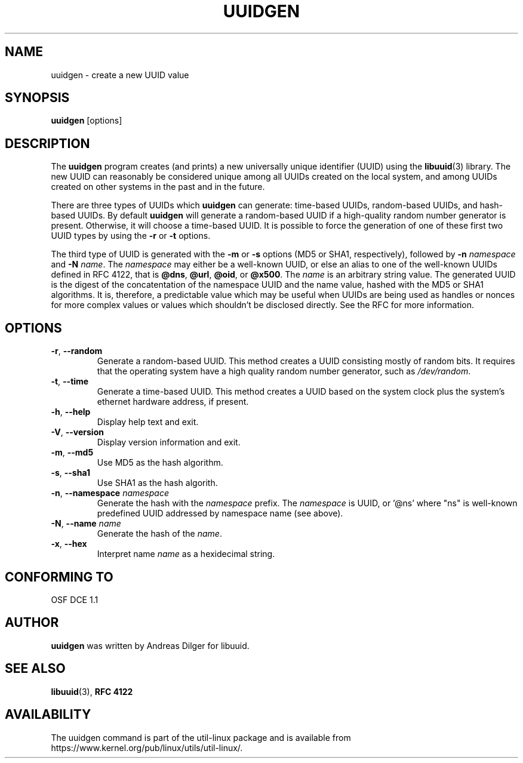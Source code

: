 .\" Copyright 1999 Andreas Dilger (adilger@enel.ucalgary.ca)
.\"
.\" This file may be copied under the terms of the GNU Public License.
.TH UUIDGEN 1 "June 2011" "util-linux" "User Commands"
.SH NAME
uuidgen \- create a new UUID value
.SH SYNOPSIS
.B uuidgen
[options]
.SH DESCRIPTION
The
.B uuidgen
program creates (and prints)
a new universally unique identifier (UUID) using the
.BR libuuid (3)
library.  The new UUID can reasonably be considered unique among
all UUIDs created on the local system,
and among UUIDs created on other systems in the past
and in the future.
.PP
There are three types of UUIDs which
.B uuidgen
can generate: time-based UUIDs, random-based UUIDs, and hash-based UUIDs.
By default
.B uuidgen
will generate a random-based UUID if a high-quality random number
generator is present.  Otherwise, it will choose a time-based UUID.
It is possible to force the generation of one of these first two
UUID types by using the
.B \-r
or
.B \-t
options.
.PP
The third type of UUID is generated with the
.B \-m
or
.B \-s
options (MD5 or SHA1, respectively), followed by
.BR "\-n " \fInamespace
and
.BR "\-N " \fIname\fR.
The \fInamespace\fR may either be a well-known UUID, or else
an alias to one of the well-known UUIDs defined in RFC 4122, that is
.BR @dns ,
.BR @url ,
.BR @oid ,
or
.BR @x500 .
The \fIname\fR is an arbitrary string value.  The generated UUID is the
digest of the concatentation of the namespace UUID and the name value, hashed
with the MD5 or SHA1 algorithms.  It is, therefore, a predictable value
which may be useful when UUIDs are being used as handles or nonces for
more complex values or values which shouldn't be disclosed directly.
See the RFC for more information.
.SH OPTIONS
.TP
.BR \-r , " \-\-random"
Generate a random-based UUID.  This method creates a UUID consisting mostly
of random bits.  It requires that the operating system have a high
quality random number generator, such as
.IR /dev/random .
.TP
.BR \-t , " \-\-time"
Generate a time-based UUID.  This method creates a UUID based on the system
clock plus the system's ethernet hardware address, if present.
.TP
.BR \-h , " \-\-help"
Display help text and exit.
.TP
.BR \-V , " \-\-version"
Display version information and exit.
.TP
.BR \-m , " \-\-md5"
Use MD5 as the hash algorithm.
.TP
.BR \-s , " \-\-sha1"
Use SHA1 as the hash algorith.
.TP
.BR \-n , " \-\-namespace " \fInamespace\fP
Generate the hash with the \fInamespace\fP prefix. The \fInamespace\fP is UUID,
or '@ns' where "ns" is well-known predefined UUID addressed by namespace name
(see above).
.TP
.BR \-N , " \-\-name " \fIname\fR
Generate the hash of the \fIname\fR.
.TP
.BR \-x , " \-\-hex"
Interpret name \fIname\fR as a hexidecimal string.
.SH "CONFORMING TO"
OSF DCE 1.1
.SH AUTHOR
.B uuidgen
was written by Andreas Dilger for libuuid.
.SH SEE ALSO
.BR libuuid (3),
.B "RFC 4122"
.SH AVAILABILITY
The uuidgen command is part of the util-linux package and is available from
https://www.kernel.org/pub/linux/utils/util-linux/.
